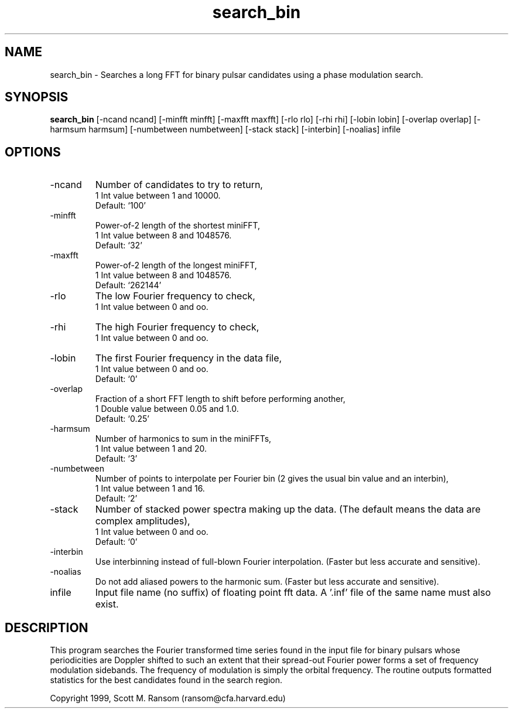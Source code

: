 .\" clig manual page template
.\" (C) 1995 Harald Kirsch (kir@iitb.fhg.de)
.\"
.\" This file was generated by
.\" clig -- command line interface generator
.\"
.\"
.\" Clig will always edit the lines between pairs of `cligPart ...',
.\" but will not complain, if a pair is missing. So, if you want to
.\" make up a certain part of the manual page by hand rather than have
.\" it edited by clig, remove the respective pair of cligPart-lines.
.\"
.\" cligPart TITLE
.TH "search_bin" 1 "21Dec00" "Clig-manuals" "Programmer's Manual"
.\" cligPart TITLE end

.\" cligPart NAME
.SH NAME
search_bin \- Searches a long FFT for binary pulsar candidates using a phase modulation search.
.\" cligPart NAME end

.\" cligPart SYNOPSIS
.SH SYNOPSIS
.B search_bin
[-ncand ncand]
[-minfft minfft]
[-maxfft maxfft]
[-rlo rlo]
[-rhi rhi]
[-lobin lobin]
[-overlap overlap]
[-harmsum harmsum]
[-numbetween numbetween]
[-stack stack]
[-interbin]
[-noalias]
infile
.\" cligPart SYNOPSIS end

.\" cligPart OPTIONS
.SH OPTIONS
.IP -ncand
Number of candidates to try to return,
.br
1 Int value between 1 and 10000.
.br
Default: `100'
.IP -minfft
Power-of-2 length of the shortest miniFFT,
.br
1 Int value between 8 and 1048576.
.br
Default: `32'
.IP -maxfft
Power-of-2 length of the longest miniFFT,
.br
1 Int value between 8 and 1048576.
.br
Default: `262144'
.IP -rlo
The low Fourier frequency to check,
.br
1 Int value between 0 and oo.
.IP -rhi
The high Fourier frequency to check,
.br
1 Int value between 0 and oo.
.IP -lobin
The first Fourier frequency in the data file,
.br
1 Int value between 0 and oo.
.br
Default: `0'
.IP -overlap
Fraction of a short FFT length to shift before performing another,
.br
1 Double value between 0.05 and 1.0.
.br
Default: `0.25'
.IP -harmsum
Number of harmonics to sum in the miniFFTs,
.br
1 Int value between 1 and 20.
.br
Default: `3'
.IP -numbetween
Number of points to interpolate per Fourier bin (2 gives the usual bin value and an interbin),
.br
1 Int value between 1 and 16.
.br
Default: `2'
.IP -stack
Number of stacked power spectra making up the data.  (The default means the data are complex amplitudes),
.br
1 Int value between 0 and oo.
.br
Default: `0'
.IP -interbin
Use interbinning instead of full-blown Fourier interpolation.  (Faster but less accurate and sensitive).
.IP -noalias
Do not add aliased powers to the harmonic sum.  (Faster but less accurate and sensitive).
.IP infile
Input file name (no suffix) of floating point fft data.  A '.inf' file of the same name must also exist.
.\" cligPart OPTIONS end

.SH DESCRIPTION
This program searches the Fourier transformed time series 
found in the input file for binary pulsars whose periodicities are
Doppler shifted to such an extent that their spread-out Fourier power
forms a set of frequency modulation sidebands.  The frequency of
modulation is simply the orbital frequency.  The routine outputs
formatted statistics for the best candidates found in the search
region.

Copyright 1999, Scott M. Ransom (ransom@cfa.harvard.edu)
